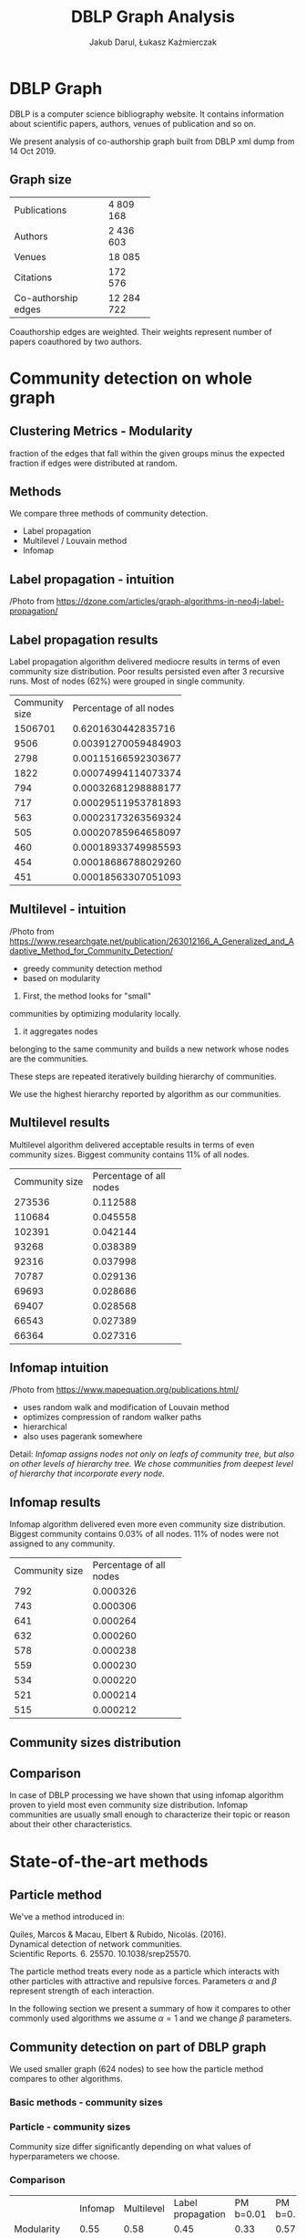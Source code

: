 #+Title: DBLP Graph Analysis
#+DATE:
#+AUTHOR: Jakub Darul,
#+AUTHOR: Łukasz Kaźmierczak
#+REVEAL_TRANS: linear
#+REVEAL_THEME: black
#+OPTIONS: tags:nil
#+OPTIONS: reveal_title_slide:"<h2>%t</h2><p>%a</p>"
#+OPTIONS: reveal_history:t
#+REVEAL_EXTRA_CSS: ./reveal.css
#+OPTIONS: num:nil toc:nil

* Code :noexport:
** Export :noexport:
#+BEGIN_SRC elisp :exports none :results none

(defun +reveal-export-this(&optional external)
  (interactive)
  (let* (

        (mypres-base "
        hash:true,
        rollingLinks:true,
        pdfSeparateFragments: false
        ")

        (mypres-menu "menu: {
                hideMissingTitles: true,
                numbers: \"h.v\",
        }")

        (org-re-reveal-init-script (concat mypres-base "," mypres-menu))
        (org-reveal-external-plugins nil)
        (remote-root "https://cdn.jsdelivr.net/npm/reveal.js")
        (org-re-reveal-root (if external remote-root org-re-reveal-root))
        (org-re-reveal-title-slide nil)
        (result-filename (s-replace ".org" ".html" (buffer-file-name (current-buffer))))
        )

    (require 'ox-reveal)
    (org-re-reveal-export-to-html)
    (let ((res (doom-call-process "awk" "-f" "./strip_hlines.awk" result-filename)))
      (write-region (cdr res) nil result-filename))
    (doom-exec-process "xdg-open" result-filename)
    )
  )
(defun +reveal-export-this-external()
(interactive)
(+reveal-export-this t)
  )

(+reveal-export-this)
#+END_SRC



* DBLP Graph
#+REVEAL: split
DBLP is a computer science bibliography website. It contains information about
scientific papers, authors, venues of publication and so on.

We present analysis of co-authorship graph built from DBLP xml dump from 14 Oct 2019.

** Graph size

#+REVEAL_HTML: <div style="font-size: 80%;">
+---------------------+------------+
| Publications        |   4 809 168|
+---------------------+------------+
| Authors             |   2 436 603|
+---------------------+------------+
| Venues              |      18 085|
+---------------------+------------+
| Citations           |     172 576|
+---------------------+------------+
| Co-authorship edges |  12 284 722|
+---------------------+------------+

Coauthorship edges are weighted. Their weights represent number of papers
coauthored by two authors.

* Community detection on whole graph
** Clustering Metrics - Modularity
fraction of the edges that fall within the given groups minus
the expected fraction if edges were distributed at random.
** Methods
We compare three methods of community detection.
- Label propagation
- Multilevel / Louvain method
- Infomap
** Label propagation - intuition
#+REVEAL: split
#+ATTR_HTML: :width 600px
[[file:./img_complex/label-propagation-explained.png]]
#+REVEAL_HTML: <div style="font-size: 40%;">
/Photo from https://dzone.com/articles/graph-algorithms-in-neo4j-label-propagation/
** Label propagation :noexport:
Label propagation detects communities by initially labelling each node with
unique label and then iteratively for each node assuming most common label among
neighbors.

In our case algorithm on first run grouped most nodes (71%) in one community. We
tried to divide that community by applying label to biggest community
recursively 2 times more.
** Label propagation results
#+REVEAL_HTML: <div style="font-size: 70%;">
Label propagation algorithm delivered mediocre results in terms of even
community size distribution. Poor results persisted even after 3 recursive runs.
Most of nodes (62%) were grouped in single community.
#+REVEAL_HTML: <div style="font-size: 70%;">
+----------------+-------------------------+
| Community size | Percentage of all nodes |
+----------------+-------------------------+
|        1506701 |      0.6201630442835716 |
+----------------+-------------------------+
|           9506 |    0.003912700594849032 |
+----------------+-------------------------+
|           2798 |    0.001151665923036776 |
+----------------+-------------------------+
|           1822 |   0.0007499411407337405 |
+----------------+-------------------------+
|            794 |  0.00032681298888177275 |
+----------------+-------------------------+
|            717 |  0.00029511953781893077 |
+----------------+-------------------------+
|            563 |   0.0002317326356932469 |
+----------------+-------------------------+
|            505 |  0.00020785964658097636 |
+----------------+-------------------------+
|            460 |  0.00018933749985593885 |
+----------------+-------------------------+
|            454 |  0.00018686788029260052 |
+----------------+-------------------------+
|            451 |  0.00018563307051093137 |
+----------------+-------------------------+
** Multilevel - intuition
#+REVEAL: split
#+ATTR_HTML: :width 600px
[[file:./img_complex/multilevel-explained.png]]
#+REVEAL_HTML: <div style="font-size: 40%;">
/Photo from https://www.researchgate.net/publication/263012166_A_Generalized_and_Adaptive_Method_for_Community_Detection/
#+BEGIN_NOTES
- greedy community detection method
- based on modularity

1. First, the method looks for "small"
communities by optimizing modularity locally.
2. it aggregates nodes
belonging to the same community and builds a new network whose nodes are the
communities.

 These steps are repeated iteratively building hierarchy of
communities.

We use the highest hierarchy reported by algorithm as our communities.
#+END_NOTES
** Multilevel results
#+REVEAL_HTML: <div style="font-size: 70%;">
Multilevel algorithm delivered acceptable results in terms of even community
sizes. Biggest community contains 11% of all nodes.
#+REVEAL_HTML: <div style="font-size: 70%;">
+----------------+-------------------------+
| Community size | Percentage of all nodes |
+----------------+-------------------------+
|         273536 |                0.112588 |
+----------------+-------------------------+
|         110684 |                0.045558 |
+----------------+-------------------------+
|         102391 |                0.042144 |
+----------------+-------------------------+
|          93268 |                0.038389 |
+----------------+-------------------------+
|          92316 |                0.037998 |
+----------------+-------------------------+
|          70787 |                0.029136 |
+----------------+-------------------------+
|          69693 |                0.028686 |
+----------------+-------------------------+
|          69407 |                0.028568 |
+----------------+-------------------------+
|          66543 |                0.027389 |
+----------------+-------------------------+
|          66364 |                0.027316 |
+----------------+-------------------------+
** Infomap intuition
#+REVEAL: split
#+ATTR_HTML: :width 1000px
[[file:./img_complex/infomap-explained.png]]
#+REVEAL_HTML: <div style="font-size: 40%;">
/Photo from https://www.mapequation.org/publications.html/

#+BEGIN_NOTES
- uses random walk and modification of Louvain method
- optimizes compression of random walker paths
- hierarchical
- also uses pagerank somewhere


Detail:
/Infomap assigns nodes not only on leafs of community tree,/
/but also on other levels of hierarchy tree.
We chose communities from deepest level of hierarchy that incorporate every node./

#+END_NOTES

** Infomap results
#+REVEAL_HTML: <div style="font-size: 70%;">
Infomap algorithm delivered even more even community size distribution.
Biggest community contains 0.03% of all nodes.
11% of nodes were not assigned to any community.
#+REVEAL_HTML: <div style="font-size: 70%;">
+----------------+-------------------------+
| Community size | Percentage of all nodes |
+----------------+-------------------------+
|            792 |                0.000326 |
+----------------+-------------------------+
|            743 |                0.000306 |
+----------------+-------------------------+
|            641 |                0.000264 |
+----------------+-------------------------+
|            632 |                0.000260 |
+----------------+-------------------------+
|            578 |                0.000238 |
+----------------+-------------------------+
|            559 |                0.000230 |
+----------------+-------------------------+
|            534 |                0.000220 |
+----------------+-------------------------+
|            521 |                0.000214 |
+----------------+-------------------------+
|            515 |                0.000212 |
+----------------+-------------------------+
** Community sizes distribution
[[file:./img_complex/whole-graph-community-sizes.png]]
** Comparison
In case of DBLP processing we have shown that using infomap algorithm proven to
yield most even community size distribution. Infomap communities are
usually small enough to characterize their topic or reason about their other
characteristics.
* State-of-the-art methods
** Particle method
#+REVEAL_HTML: <div style="font-size:60%">
We've a method introduced in:

Quiles, Marcos & Macau, Elbert & Rubido, Nicolás. (2016). \\
Dynamical detection of network communities. \\
Scientific Reports. 6. 25570. 10.1038/srep25570.

The particle method treats every node as a particle which interacts with other
particles with attractive and repulsive forces. Parameters $\alpha$ and $\beta$
represent strength of each interaction.

In the following section we present a summary of how it compares to other
commonly used algorithms we assume $\alpha = 1$ and we change $\beta$ parameters.

** Community detection on part of DBLP graph
We used smaller graph (624 nodes) to see how the particle method
compares to other algorithms.
*** Basic methods - community sizes
[[file:./img_complex/subgraph-community-sizes.png]]
*** Particle - community sizes
#+REVEAL_HTML: <div style="font-size:50%">

[[file:./img_complex/particle_method.png]]

Community size differ significantly depending on what values of hyperparameters
we choose.

*** Comparison
#+REVEAL_HTML: <div style="font-size:50%">
|                    | Infomap | Multilevel | Label propagation | PM b=0.01 | PM b=0.1 | PM b=0.2 | PM b=0.3 |
| Modularity         |    0.55 |       0.58 |              0.45 |      0.33 |     0.57 |     0.57 |     0.53 |
| Communities count  |      50 |         15 |                39 |         4 |       31 |       25 |       44 |
| Community avg size |   12.48 |       41.6 |              16.0 |     156.0 |    20.12 |    24.96 |    14.18 |
| Community size std |    14.0 |       32.0 |              44.0 |      45.0 |     17.0 |     22.0 |     14.0 |
| Community max size |    63.0 |      105.0 |             272.0 |     187.0 |     66.0 |     67.0 |     63.0 |

- PM: Particle method
 
We can see that multilevel method reaches best modularity, as it is the metric
that this method optimizes, though infomap and particle method for certain
beta parameters reach similar results.
** Eu-Mail
- The network generated using email data from a large European research
  institution, anonymous,
- 1005 Nodes,
- 25571 Edges,
- (u,v) edge - if  u sent v at least one email,
- the dataset also contains "ground-truth" community memberships of the nodes,
  "ground-truth" communities are 42 departments at the research institute.
*** Ground truth comminutes
[[file:./img_complex/eu-ground-truth--communities.png]]
*** Community size distribution - basic methods
[[file:./img_complex/eu-community-sizes.png]]
*** Community size distribution - particle method
[[file:./img_complex/particle_method_eu.png]]

*** Comparison
#+REVEAL_HTML: <div style="font-size:50%">
| Descriptior        | Ground truth | Infomap | Multilevel | Label propagation | PM b=0.05 | PM b=0.1 | PM b=0.2 | PM b=0.3 |
| Modularity         |         0.32 |    0.06 |       0.44 |               0.0 |      0.21 |     0.25 |     0.35 |     0.34 |
| Communities count  |           42 |     329 |         26 |                33 |        21 |       16 |       53 |       62 |
| Community avg size |        23.93 |    3.05 |      38.65 |             30.45 |     47.86 |    62.81 |    18.96 |    16.21 |
| Community size std |        24.22 |    1.72 |      72.93 |             169.2 |    106.79 |   111.44 |    40.08 |    36.21 |
| Community max size |        109.0 |    15.0 |      245.0 |             973.0 |     484.0 |    422.0 |    216.0 |    188.0 |
- PM - particle method

* Overlapping communities
** Reduced graph
#+REVEAL_HTML: <div style="font-size:70%">
To detect overlapping communities we run infomap algorithm with enabled overlapping.
Due to scarce computing resources we had to run it on reduced graph to obtain
results in reasonable time.

Reduced graph was created from all nodes at most *4* nodes away from certain
person working on AGH UST.

This subgraph contains 393 202 authors, that is 2.7% of all nodes and 4 161 672
coauthorships, that is 33.8% (yes, that's not a mistake) of all edges.
If we consider edge weights subgraph contains 41.3% of all coauthorship weights.

** Communities
#+REVEAL_HTML: <div style="font-size: 70%">
Communities in reduced subgraph were a lot smaller than ones in whole DBLP graph.
[[file:./img_complex/overlapping-infomap-community-sizes-hist.png]]

#+REVEAL: split
+----------+----------------+
| Quantile | Community size |
+----------+----------------+
|    0.600 |            1.0 |
+----------+----------------+
|    0.700 |            2.0 |
+----------+----------------+
|    0.800 |            3.0 |
+----------+----------------+
|    0.900 |            4.0 |
+----------+----------------+
|    0.990 |           13.0 |
+----------+----------------+
|    0.999 |           30.0 |
+----------+----------------+
|    1.000 |           52.0 |
+----------+----------------+

*** Overlap Size
#+REVEAL_HTML: <div style="font-size:70%">
Community overlap was rather small. Maximal overlap percentage was 13%.
#+REVEAL_HTML: <div style="font-size:70%">
+--------+--------+-------------------+-------------------------+
| Size A | Size B |   Overlap size    |   Overlap percentage    |
+--------+--------+-------------------+-------------------------+
|   36.0 |   41.0 |                 9 |                0.132353 |
+--------+--------+-------------------+-------------------------+
|   47.0 |   23.0 |                 5 |                0.076923 |
+--------+--------+-------------------+-------------------------+
|   51.0 |   31.0 |                 5 |                0.064935 |
+--------+--------+-------------------+-------------------------+
|   42.0 |   47.0 |                 5 |                0.059524 |
+--------+--------+-------------------+-------------------------+
|   18.0 |   22.0 |                 2 |                0.052632 |
+--------+--------+-------------------+-------------------------+
|   22.0 |   20.0 |                 2 |                0.050000 |
+--------+--------+-------------------+-------------------------+
|   47.0 |   20.0 |                 3 |                0.046875 |
+--------+--------+-------------------+-------------------------+
|   22.0 |   24.0 |                 2 |                0.045455 |
+--------+--------+-------------------+-------------------------+
|   52.0 |   47.0 |                 4 |                0.042105 |
+--------+--------+-------------------+-------------------------+
|   18.0 |   16.0 |                 1 |                0.030303 |
+--------+--------+-------------------+-------------------------+
|   47.0 |   22.0 |                 2 |                0.029851 |
+--------+--------+-------------------+-------------------------+
|   22.0 |   20.0 |                 1 |                0.024390 |
+--------+--------+-------------------+-------------------------+
|   63.0 |   23.0 |                 2 |                0.023810 |
+--------+--------+-------------------+-------------------------+
*** Overlap size -  histogram
[[file:./img_complex/overlapping-percentages-hist.png]]
** Biggest overlap
*** Biggest overlap - overview
#+ATTR_HTML: :width 600px
[[file:./img_complex/overlap-graph-yifan.png]]
*** Biggest overlap - different layout
#+REVEAL_HTML: <div style="font-size: 70%">
We can see that most of connections between orange and purple communities are
through their overlap - green nodes.
[[file:./img_complex/overlap-graph-event-layout.png]]
** Biggest overlap - community summary
We summarized both communities and their intersection using words in titles of
papers written by members of specific communities.
*** Comparison (tf-idf)
#+REVEAL:split
#+REVEAL_HTML: <div id="community-table" style="font-size: 70%;">
| Community1 (w-out intersection)     | Community2 (w-out intersection)     |
| [[file:./img_complex/overlap-com1-wordmap.png]] | [[file:./img_complex/overlap-com2-wordmap.png]] |
#+REVEAL_HTML: <div id="intersection-table" style="font-size: 70%;">
| Intersection                                    |
| [[file:./img_complex/overlap-intersection-wordmap.png]] |
*** Comparison - difference in normalized count
We subtracted percentages of keywords in one community from percentages in other
community, hopefully leaving us with different keywords for each community.
#+REVEAL:split
#+REVEAL_HTML: <div id="community-table" style="font-size: 70%;">
| Community1 (w-out intersection)            | Community2 (w-out intersection)            |
| [[file:./img_complex/overlap-com1-diffed-wordmap.png]] | [[file:./img_complex/overlap-com2-diffed-wordmap.png]] |
#+REVEAL_HTML: <div id="intersection-table" style="font-size: 70%;">
| Intersection                                       |
| [[file:./img_complex/overlap-intersection-diffed-wordmap.png]] |
*** Conclusion
We can see (or at least imagine) that Community1 is focused on computer networks
on higher level (/data/, /internet/, /security/) and Community2 is focused on
more technical and low-level aspects of telecommunication (/MIMO/, /channel/, /frequency/).
And intersection joins the two (/MIMO/, but also /algorithm/, /programming/,
/wiretap/) leaning towards Community2.
* Missing link prediction
** Intro
Missing link prediction is an attempt to infer creation of new edges in network
based on previously created connections. We will briefly describe and show
our attempt at link prediction on dblp graph.

** Split
To split data correctly we decided to split it by years considering the fact
that previous coauthorships contribute to birth of new ones.
#+REVEAL: split
[[file:./img_complex/coauthorships-per-year-hist.png]]

#+REVEAL: split
#+REVEAL_HTML: <div style="font-size:70%">
We have plotted normalized cumulative sum of all coauthorships to split dataset
at desired percentage. It was decided to use year 2016, so that our trait-test
split is 72% to 28%.
[[file:./img_complex/coauthorships-per-year-cumperc-hist.png]]
** Positive and negative samples
- positive samples class : existing edges
- negative samples class: are close and don't have edges, require downsampling due to
  class imbalance between positive and negative classes
** Generating samples
#+BEGIN_SRC cypher :noeval
// Positive samples
MATCH (author:person)-[:COAUTHORS_LATE]->(other:person)
RETURN id(author) AS node1, id(other) AS node2, 1 AS label

// Negative samples
MATCH (author:person)-[:COAUTHORS_LATE]->(other:person)
MATCH (author:person)
WHERE (author)-[:COAUTHORS_LATE]-()
MATCH (author)-[:COAUTHORS_LATE*2..3]-(other)
WHERE not((author)-[:COAUTHORS_LATE]-(other))
RETURN id(author) AS node1, id(other) AS node2,
       0 AS label limit $limit
#+END_SRC

** Basic Features
As link prediction features we have chosen
- Common neighbors
  - total unique neighbors who have connection to both nodes
- Preferential attachment
  - product of the degree of each node
- Total neighbors
  - total unique neighbors of either of nodes
** Additional features
We created additional features by using clustering coefficient and triangle
count of each node on edge.
- triangle count
  - min and max from both edge vertices
- clustering coefficient
  - min and max from both edge vertices
** Results
To predict missing links we have used random forest classifier.

Let's review model performance metrics.
*** Prediction types
#+REVEAL_HTML: <div id="light">
+--------------+---------------+-----------------+
|              |   Predicted   |    Predicted    |
|              | Negative (0)  |  Positive (1)   |
+--------------+---------------+-----------------+
|    Actual    | TrueNeg       | FalsePos        |
| Negative (0) |               |                 |
+--------------+---------------+-----------------+
|    Actual    |   FalseNeg    | TuePos          |
| Positive (1) |               |                 |
+--------------+---------------+-----------------+
- /True/  / /False/ part refers to equality between actual and predicted.
- /Positive/ / /Negative/ refers to predicted class.

*** Model performance metrics
#+REVEAL_HTML: <div id="light">
| Accuracy  | $\frac{TruePos + TrueNeg}{AllPredictions}$         |
| Precision | $\frac{TruePos}{TruePos + FalsePos}$               |
| Recall    | $\frac{TruePos}{TruePos + FalseNegative}$          |
| F1-score  | $2* \frac{Precision * Recall}{Precision + Recall}$ |
*** Basic features
Best classifier performance on just basic features (common neighbors, preferential attachment
total neighbors) was found with 40 estimators and max tree depth 2.

Accuracy: 97.01%
#+REVEAL_HTML: <div id="light">
| precision | recall | f1-score |
|      0.96 |   0.98 |     0.97 |

# | 0            |      0.98 |   0.96 |     0.97 |
# | 1            |      0.96 |   0.98 |     0.97 |
*** Basic features - feature importance

#+REVEAL_HTML: <div id="light">
| feature                 | importance |
|-------------------------+------------|
| Common neighbors        |   0.530007 |
| Total neighbors         |   0.398644 |
| Preferential attachment |   0.071349 |

*** With clustering coefficient
When using all features we had to use bigger model to gain similar results
(200 estimators and max tree depth 3)
Accuracy: 96.40%

#+REVEAL_HTML: <div id="light">
| precision | recall | f1-score |
|      0.94 |   0.99 |     0.97 |

# | 0 |      0.99 |   0.94 |     0.96 |
# | 1 | 0.94 | 0.99 | 0.97 |
*** With clustering coefficient - feature importance

#+REVEAL_HTML: <div id="light" style="font-size:80%">
| feature                 |    value |
|-------------------------+----------|
| Common neighbors        | 0.489987 |
| Min cl. coef.           | 0.150797 |
| Max triangles           | 0.140900 |
| Total neighbors         | 0.095948 |
| max cl. coef.           | 0.086005 |
| Preferential attachment | 0.020361 |
| Min triangles           | 0.016002 |

** Results - Conclusion
We can see that using right models we can achieve pretty high accuracy in
missing link prediction task. We observed that Common neighbors is the most
important feature among ones we used, and degrees of nodes (preferential
attachment) are of low importance.

* Appendix
** Algorithm implementations used
#+REVEAL_HTML: <div style="font-size:70%">
- Infomap: https://www.mapequation.org/code.html
- Multilevel, Label Propagation: Neo4J
- Infomap, Multilevel, Clustering Coefficient,
  modularity score: igraph (python-igraph):
- Particle method: https://github.com/quiles/ParticleCommunity
* Thank You
* Notes :noexport:
- [X] opisać F1 score, accurracy itp.
- [X] negative samples poprawić
- [X] describe eu dataset
- [X] opisać / opowiedzieć o metrykach żeby ludzie mieli pogląd (modularity itp.)
- [X] zmergować obrazki  histogramu rozkładu rozmiarów na 1 slajd
- [X] skrócić i zwizualizować label propagation / multilevel
